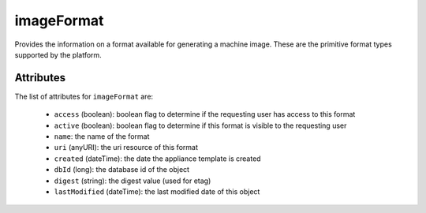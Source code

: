 .. Copyright 2019 FUJITSU LIMITED

.. _imageformat-object:

imageFormat
===========

Provides the information on a format available for generating a machine image. These are the primitive format types supported by the platform.

Attributes
~~~~~~~~~~

The list of attributes for ``imageFormat`` are:

	* ``access`` (boolean): boolean flag to determine if the requesting user has access to this format
	* ``active`` (boolean): boolean flag to determine if this format is visible to the requesting user
	* ``name``: the name of the format
	* ``uri`` (anyURI): the uri resource of this format
	* ``created`` (dateTime): the date the appliance template is created
	* ``dbId`` (long): the database id of the object
	* ``digest`` (string): the digest value (used for etag)
	* ``lastModified`` (dateTime): the last modified date of this object


